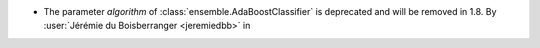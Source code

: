 - The parameter `algorithm` of :class:`ensemble.AdaBoostClassifier` is deprecated
  and will be removed in 1.8.
  By :user:`Jérémie du Boisberranger <jeremiedbb>` in
